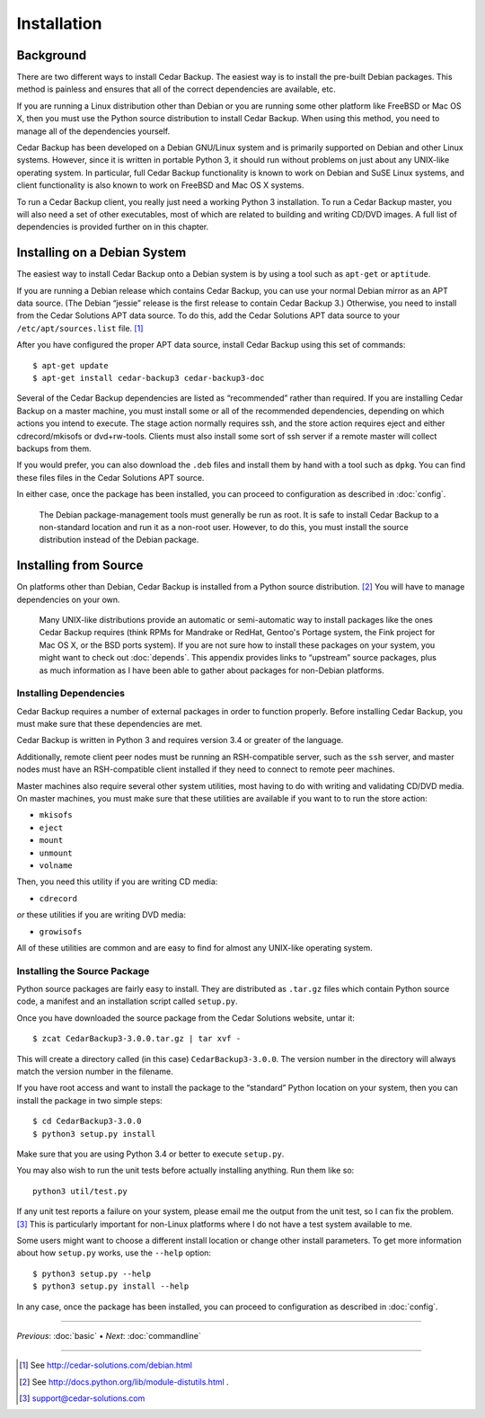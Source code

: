.. _cedar-install:

Installation
============

.. _cedar-install-background:

Background
----------

There are two different ways to install Cedar Backup. The easiest way is
to install the pre-built Debian packages. This method is painless and
ensures that all of the correct dependencies are available, etc.

If you are running a Linux distribution other than Debian or you are
running some other platform like FreeBSD or Mac OS X, then you must use
the Python source distribution to install Cedar Backup. When using this
method, you need to manage all of the dependencies yourself.

Cedar Backup has been developed on a Debian GNU/Linux system and is
primarily supported on Debian and other Linux systems. However, since it
is written in portable Python 3, it should run without problems on just
about any UNIX-like operating system. In particular, full Cedar Backup
functionality is known to work on Debian and SuSE Linux systems, and
client functionality is also known to work on FreeBSD and Mac OS X
systems.

To run a Cedar Backup client, you really just need a working Python 3
installation. To run a Cedar Backup master, you will also need a set of
other executables, most of which are related to building and writing
CD/DVD images. A full list of dependencies is provided further on in
this chapter.

.. _cedar-install-debian:

Installing on a Debian System
-----------------------------

The easiest way to install Cedar Backup onto a Debian system is by using
a tool such as ``apt-get`` or ``aptitude``.

If you are running a Debian release which contains Cedar Backup, you can
use your normal Debian mirror as an APT data source. (The Debian
“jessie” release is the first release to contain Cedar Backup 3.)
Otherwise, you need to install from the Cedar Solutions APT data source.
To do this, add the Cedar Solutions APT data source to your ``/etc/apt/sources.list`` 
file. [1]_

After you have configured the proper APT data source, install Cedar
Backup using this set of commands:

::

   $ apt-get update
   $ apt-get install cedar-backup3 cedar-backup3-doc
         

Several of the Cedar Backup dependencies are listed as “recommended”
rather than required. If you are installing Cedar Backup on a master
machine, you must install some or all of the recommended dependencies,
depending on which actions you intend to execute. The stage action
normally requires ssh, and the store action requires eject and either
cdrecord/mkisofs or dvd+rw-tools. Clients must also install some sort of
ssh server if a remote master will collect backups from them.

If you would prefer, you can also download the ``.deb`` files and
install them by hand with a tool such as ``dpkg``. You can find these
files files in the Cedar Solutions APT source.

In either case, once the package has been installed, you can proceed to
configuration as described in :doc:`config`.

   |note|

   The Debian package-management tools must generally be run as root. It
   is safe to install Cedar Backup to a non-standard location and run it
   as a non-root user. However, to do this, you must install the source
   distribution instead of the Debian package.

.. _cedar-install-source:

Installing from Source
----------------------

On platforms other than Debian, Cedar Backup is installed from a Python
source distribution.  [2]_ You will have to manage dependencies on your
own.

   |tip|

   Many UNIX-like distributions provide an automatic or semi-automatic
   way to install packages like the ones Cedar Backup requires (think
   RPMs for Mandrake or RedHat, Gentoo's Portage system, the Fink
   project for Mac OS X, or the BSD ports system). If you are not sure
   how to install these packages on your system, you might want to check
   out :doc:`depends`. This appendix provides links to
   “upstream” source packages, plus as much information as I have been
   able to gather about packages for non-Debian platforms.

.. _cedar-install-source-deps:

Installing Dependencies
~~~~~~~~~~~~~~~~~~~~~~~

Cedar Backup requires a number of external packages in order to function
properly. Before installing Cedar Backup, you must make sure that these
dependencies are met.

Cedar Backup is written in Python 3 and requires version 3.4 or greater
of the language.

Additionally, remote client peer nodes must be running an RSH-compatible
server, such as the ``ssh`` server, and master nodes must have an
RSH-compatible client installed if they need to connect to remote peer
machines.

Master machines also require several other system utilities, most having
to do with writing and validating CD/DVD media. On master machines, you
must make sure that these utilities are available if you want to to run
the store action:

-  ``mkisofs``

-  ``eject``

-  ``mount``

-  ``unmount``

-  ``volname``

Then, you need this utility if you are writing CD media:

-  ``cdrecord``

*or* these utilities if you are writing DVD media:

-  ``growisofs``

All of these utilities are common and are easy to find for almost any
UNIX-like operating system.

.. _cedar-install-source-package:

Installing the Source Package
~~~~~~~~~~~~~~~~~~~~~~~~~~~~~

Python source packages are fairly easy to install. They are distributed
as ``.tar.gz`` files which contain Python source code, a manifest and an
installation script called ``setup.py``.

Once you have downloaded the source package from the Cedar Solutions
website, untar it:

::

   $ zcat CedarBackup3-3.0.0.tar.gz | tar xvf -
            

This will create a directory called (in this case)
``CedarBackup3-3.0.0``. The version number in the directory will always
match the version number in the filename.

If you have root access and want to install the package to the
“standard” Python location on your system, then you can install the
package in two simple steps:

::

   $ cd CedarBackup3-3.0.0
   $ python3 setup.py install
            

Make sure that you are using Python 3.4 or better to execute
``setup.py``.

You may also wish to run the unit tests before actually installing
anything. Run them like so:

::

   python3 util/test.py
            

If any unit test reports a failure on your system, please email me the
output from the unit test, so I can fix the problem.  [3]_ This is
particularly important for non-Linux platforms where I do not have a
test system available to me.

Some users might want to choose a different install location or change
other install parameters. To get more information about how ``setup.py``
works, use the ``--help`` option:

::

   $ python3 setup.py --help
   $ python3 setup.py install --help
            

In any case, once the package has been installed, you can proceed to
configuration as described in :doc:`config`.

----------

*Previous*: :doc:`basic` • *Next*: :doc:`commandline`

----------

.. [1]
   See `<http://cedar-solutions.com/debian.html>`__

.. [2]
   See `<http://docs.python.org/lib/module-distutils.html>`__ .

.. [3]
   support@cedar-solutions.com

.. |note| image:: images/note.png
.. |tip| image:: images/tip.png
.. |warning| image:: images/warning.png
